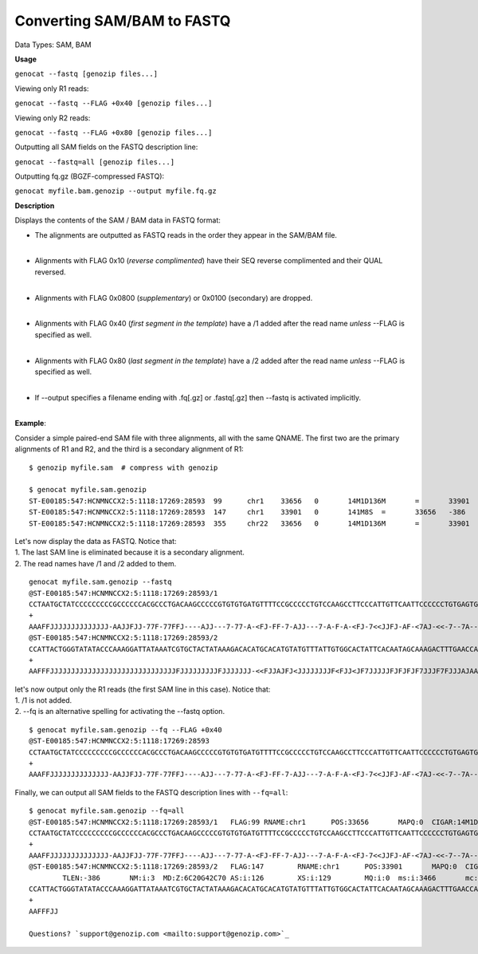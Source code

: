 ..
   (C) 2020-2022 Black Paw Ventures Limited. All rights reserved.

.. _sam2fq:

Converting SAM/BAM to FASTQ
===========================

Data Types: SAM, BAM

**Usage**

``genocat --fastq [genozip files...]``

Viewing only R1 reads:

``genocat --fastq --FLAG +0x40 [genozip files...]``

Viewing only R2 reads:

``genocat --fastq --FLAG +0x80 [genozip files...]``

Outputting all SAM fields on the FASTQ description line:

``genocat --fastq=all [genozip files...]``

Outputting fq.gz (BGZF-compressed FASTQ):

``genocat myfile.bam.genozip --output myfile.fq.gz``

**Description**

Displays the contents of the SAM / BAM data in FASTQ format:

- The alignments are outputted as FASTQ reads in the order they appear in the SAM/BAM file. 
    |
- Alignments with FLAG 0x10 (*reverse complimented*) have their SEQ reverse complimented and their QUAL reversed. 
    |
- Alignments with FLAG 0x0800 (*supplementary*) or 0x0100 (secondary) are dropped. 
    |
- Alignments with FLAG 0x40 (*first segment in the template*) have a /1 added after the read name *unless* --FLAG is specified as well.
    |
- Alignments with FLAG 0x80 (*last segment in the template*) have a /2 added after the read name *unless* --FLAG is specified as well.
    |
- If --output specifies a filename ending with .fq[.gz] or .fastq[.gz] then --fastq is activated implicitly.
    |

**Example**:

Consider a simple paired-end SAM file with three alignments, all with the same QNAME. The first two are the primary alignments of R1 and R2, and the third is a secondary alignment of R1:

::

    $ genozip myfile.sam  # compress with genozip

    $ genocat myfile.sam.genozip
    ST-E00185:547:HCNMNCCX2:5:1118:17269:28593	99	chr1	33656	0	14M1D136M	=	33901	386	CCTAATGCTATCCCCCCCCCGCCCCCCACGCCCTGACAAGCCCCCGTGTGTGATGTTTTCCGCCCCCTGTCCAAGCCTTCCCATTGTTCAATTCCCCCCTGTGAGTGAGAACATGCAGGGTTTGGGTTTCTGTCTTTGTGATAGTTTGCT	AAAFFJJJJJJJJJJJJJJ-AAJJFJJ-77F-77FFJ----AJJ---7-77-A-<FJ-FF-7-AJJ---7-A-F-A-<FJ-7<<JJFJ-AF-<7AJ-<<-7--7A----<7-A-77-77A-AF-A7FJJ7J<FJ7J<-A--AA7-AA--7	NM:i:16	MD:Z:0T13^T5A9C1A6G5A4A7C2T5A9G3T15A21T6T24	AS:i:72	XS:i:72	MQ:i:0	ms:i:5286	mc:i:34049	MC:Z:141M8S
    ST-E00185:547:HCNMNCCX2:5:1118:17269:28593	147	chr1	33901	0	141M8S	=	33656	-386	CACATTTTCTTAATCCAGTCTGTCATTAATGGACATTTGGGTTGGTTCAAAGTCTTTGCTATTGTGAATAGTGCCACAATAAACATACATGTGCATGTGTCTTTATAGTAGCACGATTTATAATCCTTTGGGTATATACCCAGTAATGG	JJFAF7-7F7<--<AA-JJF<JAJAA<JJ<A--F-<AJJFFAAAJAJJJF7FJJJ7FJFJFJFJJJJJ7FJ<JJF<FJJJJJJJJ<JFJAJJF<<-JJJJJJJFJJJJJJJJJFJJJJJJJJJJJJJJJJJJJJJJJJJJJJJJFFFAA	NM:i:3	MD:Z:6C20G42C70	AS:i:126	XS:i:129	MQ:i:0	ms:i:3466	mc:i:33656	MC:Z:14M1D136M
    ST-E00185:547:HCNMNCCX2:5:1118:17269:28593	355	chr22	33656	0	14M1D136M	=	33901	386	CCTAATGCTATCCCCCCCCCGCCCCCCACGCCCTGACAAGCCCCCGTGTGTGATGTTTTCCGCCCCCTGTCCAAGCCTTCCCATTGTTCAATTCCCCCCTGTGAGTGAGAACATGCAGGGTTTGGGTTTCTGTCTTTGTGATAGTTTGCT	AAAFFJJJJJJJJJJJJJJ-AAJJFJJ-77F-77FFJ----AJJ---7-77-A-<FJ-FF-7-AJJ---7-A-F-A-<FJ-7<<JJFJ-AF-<7AJ-<<-7--7A----<7-A-77-77A-AF-A7FJJ7J<FJ7J<-A--AA7-AA--7	NM:i:16	MD:Z:0T13^T5A9C1A6G5A4A7C2T5A9G3T15A21T6T24	AS:i:72	XS:i:72	MQ:i:0	ms:i:5286	mc:i:34049	MC:Z:141M8S

| Let's now display the data as FASTQ. Notice that:
| 1. The last SAM line is eliminated because it is a secondary alignment.
| 2. The read names have /1 and /2 added to them.

::

    genocat myfile.sam.genozip --fastq
    @ST-E00185:547:HCNMNCCX2:5:1118:17269:28593/1
    CCTAATGCTATCCCCCCCCCGCCCCCCACGCCCTGACAAGCCCCCGTGTGTGATGTTTTCCGCCCCCTGTCCAAGCCTTCCCATTGTTCAATTCCCCCCTGTGAGTGAGAACATGCAGGGTTTGGGTTTCTGTCTTTGTGATAGTTTGCT
    +
    AAAFFJJJJJJJJJJJJJJ-AAJJFJJ-77F-77FFJ----AJJ---7-77-A-<FJ-FF-7-AJJ---7-A-F-A-<FJ-7<<JJFJ-AF-<7AJ-<<-7--7A----<7-A-77-77A-AF-A7FJJ7J<FJ7J<-A--AA7-AA--7
    @ST-E00185:547:HCNMNCCX2:5:1118:17269:28593/2
    CCATTACTGGGTATATACCCAAAGGATTATAAATCGTGCTACTATAAAGACACATGCACATGTATGTTTATTGTGGCACTATTCACAATAGCAAAGACTTTGAACCAACCCAAATGTCCATTAATGACAGACTGGATTAAGAAAATGTG
    +
    AAFFFJJJJJJJJJJJJJJJJJJJJJJJJJJJJJJFJJJJJJJJJFJJJJJJJ-<<FJJAJFJ<JJJJJJJJF<FJJ<JF7JJJJJFJFJFJF7JJJF7FJJJAJAAAFFJJA<-F--A<JJ<AAJAJ<FJJ-AA<--<7F7-7FAFJJ

| let's now output only the R1 reads (the first SAM line in this case). Notice that:
| 1. /1 is not added.
| 2. --fq is an alternative spelling for activating the --fastq option.

::

    $ genocat myfile.sam.genozip --fq --FLAG +0x40
    @ST-E00185:547:HCNMNCCX2:5:1118:17269:28593
    CCTAATGCTATCCCCCCCCCGCCCCCCACGCCCTGACAAGCCCCCGTGTGTGATGTTTTCCGCCCCCTGTCCAAGCCTTCCCATTGTTCAATTCCCCCCTGTGAGTGAGAACATGCAGGGTTTGGGTTTCTGTCTTTGTGATAGTTTGCT
    +
    AAAFFJJJJJJJJJJJJJJ-AAJJFJJ-77F-77FFJ----AJJ---7-77-A-<FJ-FF-7-AJJ---7-A-F-A-<FJ-7<<JJFJ-AF-<7AJ-<<-7--7A----<7-A-77-77A-AF-A7FJJ7J<FJ7J<-A--AA7-AA--7

| Finally, we can output all SAM fields to the FASTQ description lines with ``--fq=all``:

::

    $ genocat myfile.sam.genozip --fq=all
    @ST-E00185:547:HCNMNCCX2:5:1118:17269:28593/1   FLAG:99 RNAME:chr1      POS:33656       MAPQ:0  CIGAR:14M1D136M RNEXT:= PNEXT:33901     TLEN:386       NM:i:16 MD:Z:0T13^T5A9C1A6G5A4A7C2T5A9G3T15A21T6T24     AS:i:72 XS:i:72 MQ:i:0  ms:i:5286       mc:i:34049      MC:Z:141M8S
    CCTAATGCTATCCCCCCCCCGCCCCCCACGCCCTGACAAGCCCCCGTGTGTGATGTTTTCCGCCCCCTGTCCAAGCCTTCCCATTGTTCAATTCCCCCCTGTGAGTGAGAACATGCAGGGTTTGGGTTTCTGTCTTTGTGATAGTTTGCT
    +
    AAAFFJJJJJJJJJJJJJJ-AAJJFJJ-77F-77FFJ----AJJ---7-77-A-<FJ-FF-7-AJJ---7-A-F-A-<FJ-7<<JJFJ-AF-<7AJ-<<-7--7A----<7-A-77-77A-AF-A7FJJ7J<FJ7J<-A--AA7-AA--7
    @ST-E00185:547:HCNMNCCX2:5:1118:17269:28593/2   FLAG:147        RNAME:chr1      POS:33901       MAPQ:0  CIGAR:141M8S    RNEXT:= PNEXT:33656    
            TLEN:-386       NM:i:3  MD:Z:6C20G42C70 AS:i:126        XS:i:129        MQ:i:0  ms:i:3466       mc:i:33656      MC:Z:14M1D136M
    CCATTACTGGGTATATACCCAAAGGATTATAAATCGTGCTACTATAAAGACACATGCACATGTATGTTTATTGTGGCACTATTCACAATAGCAAAGACTTTGAACCAACCCAAATGTCCATTAATGACAGACTGGATTAAGAAAATGTG
    +
    AAFFFJJ

    Questions? `support@genozip.com <mailto:support@genozip.com>`_
